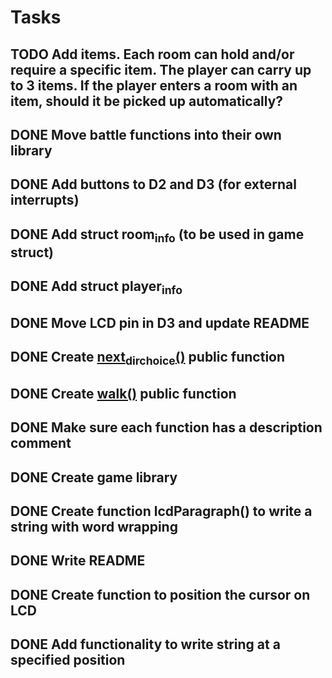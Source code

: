 * Tasks
** TODO Add items. Each room can hold and/or require a specific item. The player can carry up to 3 items. If the player enters a room with an item, should it be picked up automatically?
** DONE Move battle functions into their own library
   CLOSED: [2015-02-21 Sat 09:46]
** DONE Add buttons to D2 and D3 (for external interrupts)
   CLOSED: [2015-02-18 Wed 18:28]
** DONE Add struct room_info (to be used in game struct)
   CLOSED: [2015-02-18 Wed 18:09]
** DONE Add struct player_info
   CLOSED: [2015-02-18 Wed 18:09]
** DONE Move LCD pin in D3 and update README
   CLOSED: [2015-02-18 Wed 07:04]
** DONE Create [[file:game.c::106][next_dir_choice()]] public function
   CLOSED: [2015-02-17 Tue 20:05]
** DONE Create [[file:game.c::106][walk()]] public function
   CLOSED: [2015-02-17 Tue 20:05]
** DONE Make sure each function has a description comment
   CLOSED: [2015-02-12 Thu 09:26]
** DONE Create game library
   CLOSED: [2015-02-10 Tue 17:30]
** DONE Create function lcdParagraph() to write a string with word wrapping
   CLOSED: [2015-02-10 Tue 02:01]
** DONE Write README
   CLOSED: [2015-02-09 Mon 23:15]
** DONE Create function to position the cursor on LCD
   CLOSED: [2015-02-09 Mon 16:27]
** DONE Add functionality to write string at a specified position
   CLOSED: [2015-02-09 Mon 16:27]
